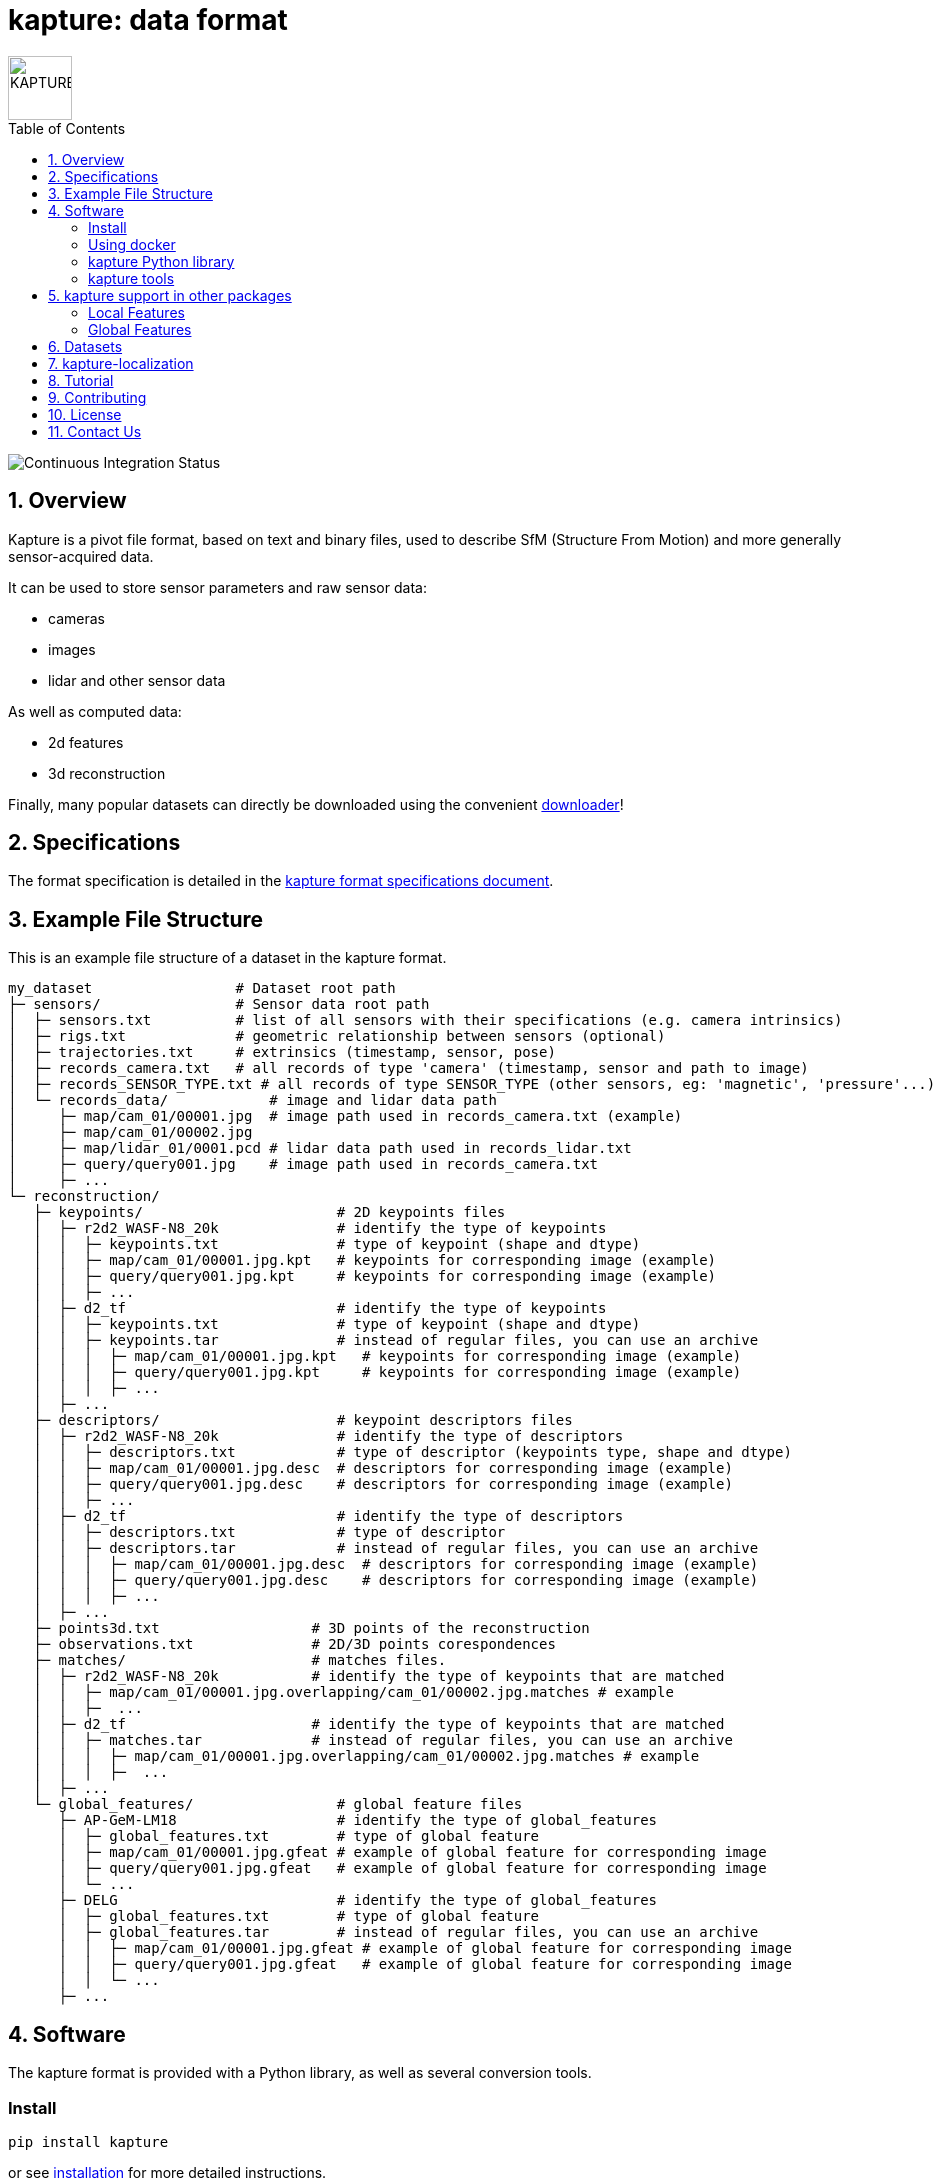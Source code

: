 = kapture:  data format
:sectnums:
:sectnumlevels: 1
:toc: macro
:toclevels: 2

image::assets/kapture_logo.svg["KAPTURE", width=64px]

toc::[]

image::https://github.com/naver/kapture/workflows/kapture-main/badge.svg[Continuous Integration Status]

== Overview

Kapture is a pivot file format, based on text and binary files, used to describe SfM (Structure From Motion) and more generally sensor-acquired data.

It can be used to store sensor parameters and raw sensor data:

- cameras
- images
- lidar and other sensor data

As well as computed data:

- 2d features
- 3d reconstruction

Finally, many popular datasets can directly be downloaded using the convenient https://github.com/naver/kapture/blob/main/doc/tutorial.adoc#download-a-dataset[downloader]!

== Specifications
The format specification is detailed in the link:kapture_format.adoc[kapture format specifications document].

== Example File Structure

This is an example file structure of a dataset in the kapture format.

[source,txt]
----
my_dataset                 # Dataset root path
├─ sensors/                # Sensor data root path
│  ├─ sensors.txt          # list of all sensors with their specifications (e.g. camera intrinsics)
│  ├─ rigs.txt             # geometric relationship between sensors (optional)
│  ├─ trajectories.txt     # extrinsics (timestamp, sensor, pose)
│  ├─ records_camera.txt   # all records of type 'camera' (timestamp, sensor and path to image)
│  ├─ records_SENSOR_TYPE.txt # all records of type SENSOR_TYPE (other sensors, eg: 'magnetic', 'pressure'...)
│  └─ records_data/            # image and lidar data path
│     ├─ map/cam_01/00001.jpg  # image path used in records_camera.txt (example)
│     ├─ map/cam_01/00002.jpg
│     ├─ map/lidar_01/0001.pcd # lidar data path used in records_lidar.txt
│     ├─ query/query001.jpg    # image path used in records_camera.txt
│     ├─ ...
└─ reconstruction/
   ├─ keypoints/                       # 2D keypoints files
   │  ├─ r2d2_WASF-N8_20k              # identify the type of keypoints
   │  │  ├─ keypoints.txt              # type of keypoint (shape and dtype)
   │  │  ├─ map/cam_01/00001.jpg.kpt   # keypoints for corresponding image (example)
   │  │  ├─ query/query001.jpg.kpt     # keypoints for corresponding image (example)
   │  │  ├─ ...
   │  ├─ d2_tf                         # identify the type of keypoints
   │  │  ├─ keypoints.txt              # type of keypoint (shape and dtype)
   │  │  ├─ keypoints.tar              # instead of regular files, you can use an archive
   │  │  │  ├─ map/cam_01/00001.jpg.kpt   # keypoints for corresponding image (example)
   │  │  │  ├─ query/query001.jpg.kpt     # keypoints for corresponding image (example)
   │  │  │  ├─ ...
   │  ├─ ...
   ├─ descriptors/                     # keypoint descriptors files
   │  ├─ r2d2_WASF-N8_20k              # identify the type of descriptors
   │  │  ├─ descriptors.txt            # type of descriptor (keypoints type, shape and dtype)
   │  │  ├─ map/cam_01/00001.jpg.desc  # descriptors for corresponding image (example)
   │  │  ├─ query/query001.jpg.desc    # descriptors for corresponding image (example)
   │  │  ├─ ...
   │  ├─ d2_tf                         # identify the type of descriptors
   │  │  ├─ descriptors.txt            # type of descriptor
   │  │  ├─ descriptors.tar            # instead of regular files, you can use an archive
   │  │  │  ├─ map/cam_01/00001.jpg.desc  # descriptors for corresponding image (example)
   │  │  │  ├─ query/query001.jpg.desc    # descriptors for corresponding image (example)
   │  │  │  ├─ ...
   │  ├─ ...
   ├─ points3d.txt                  # 3D points of the reconstruction
   ├─ observations.txt              # 2D/3D points corespondences
   ├─ matches/                      # matches files.
   │  ├─ r2d2_WASF-N8_20k           # identify the type of keypoints that are matched
   │  │  ├─ map/cam_01/00001.jpg.overlapping/cam_01/00002.jpg.matches # example
   │  │  ├─  ...
   │  ├─ d2_tf                      # identify the type of keypoints that are matched
   │  │  ├─ matches.tar             # instead of regular files, you can use an archive
   │  │  │  ├─ map/cam_01/00001.jpg.overlapping/cam_01/00002.jpg.matches # example
   │  │  │  ├─  ...
   │  ├─ ...
   └─ global_features/                 # global feature files
      ├─ AP-GeM-LM18                   # identify the type of global_features
      │  ├─ global_features.txt        # type of global feature
      │  ├─ map/cam_01/00001.jpg.gfeat # example of global feature for corresponding image
      │  ├─ query/query001.jpg.gfeat   # example of global feature for corresponding image
      │  └─ ...
      ├─ DELG                          # identify the type of global_features
      │  ├─ global_features.txt        # type of global feature
      │  ├─ global_features.tar        # instead of regular files, you can use an archive
      │  │  ├─ map/cam_01/00001.jpg.gfeat # example of global feature for corresponding image
      │  │  ├─ query/query001.jpg.gfeat   # example of global feature for corresponding image
      │  │  └─ ...
      ├─ ...
----

== Software

The kapture format is provided with a Python library, as well as several conversion tools.

=== Install

[source,bash]
pip install kapture

or see link:doc/installation.adoc[installation] for more detailed instructions.

=== Using docker

Build the docker image:

[source,bash]
----
# build the docker image : if you have already cloned the repository
docker build . -t kapture/kapture
# OR build the docker image directly from github
docker build git://github.com/naver/kapture -t kapture/kapture
# run unit tests
docker run -it --rm kapture/kapture python3 -m unittest discover -s /opt/src/kapture/tests
----

If you want to process your own data, you can bind directories between the host and the container using
`--volume` or `--mount` option (See the https://docs.docker.com/storage/bind-mounts/[docker documentation]).
The following example mounts `/path/to/dataset/` from the host to `/dataset` inside the docker.

[source,bash]
----
docker run -it \
    --rm \ # Automatically remove the container when it exits \
    --volume /path/to/dataset/:/dataset:ro \ #read only
    kapture/kapture
----

=== kapture Python library

See the https://github.com/naver/kapture/blob/main/doc/tutorial.adoc#using-kapture-in-your-code[tutorial]
for some examples using the kapture Python library.


=== kapture tools

In this repository, you will find a set of *conversion tools* to or from kapture format.
Import results to kapture format, and conversely, export converts kapture data to other formats.
Depending of the format, some data might not be converted, either because the other format does not support it (`—`)
or because its was not implemented (`⨉`). Here is a table summarizing the conversion capabilities:

.conversion capabilities
|===
| Format                    | <- ->  | cam  | rig  | img  | trj  | gps  | kpt  | dsc  | gft  | p3D  | obs  | mch

.2+| colmap                 | import |  ✓   |  ✓   |  ✓   |  ✓   |  ⨉   |  ✓   |  ✓   |  —   |  ✓   |  ✓   | (✓)
                            | export |  ✓   |  ✓   |  ✓   |  ✓   |  ⨉   |  ✓   |  ✓   |  —   |  ✓   |  ✓   | (✓)
.2+| openmvg                | import |  ✓   |  —   |  ✓   |  ✓   |  ⨉   |  —   |  —   |  —   |  —   |  —   |  — 
                            | export |  ✓   |  —   |  ✓   |  ✓   |  ⨉   |  —   |  —   |  —   |  —   |  —   |  — 
.2+| OpenSfM                | import |  ✓   |  ⨉   |  ✓   |  ✓   |  ✓   |  ✓   |  ✓   |  —   |  ✓   |  ⨉   |  ✓
                            | export |  ✓   |  ⨉   |  ✓   |  ✓   |  ⨉   |  ✓   |  —   |  ✓   |  —   |  ⨉   |  ✓
| bundler                   | import |  ✓   |  —   |  ✓   |  ✓   |  —   |  ✓   |  —   |  —   |  ✓   |  ✓   |  — 
| image_folder              | import |  —   |  —   |  ✓   |  —   |  —   |  —   |  —   |  —   |  —   |  —   |  — 
| image_list                | import |  ✓   |  —   |  ✓   |  —   |  —   |  —   |  —   |  —   |  —   |  —   |  — 
| nvm                       | import |  ✓   |  —   |  ✓   |  ✓   |  —   |  ✓   |  —   |  —   |  ✓   |  ✓   |  — 
| IDL_dataset_cvpr17        | import |  ✓   |  —   |  ✓   |  ✓   |  —   |  —   |  —   |  —   |  —   |  —   |  — 
| RobotCar_Seasons          | import |  ✓   |  ✓   |  ✓   |  ✓   |  —   |  ✓   |  ?   |  —   |  ✓   |  ✓   |  ?
| ROSbag cameras+trajectory | import | (✓)  | (✓)  |  ✓   |  ✓   |  ⨉   |  —   |  —   |  —   |  —   |  —   |  — 
| SILDa                     | import |  ✓   |  ✓   |  ✓   |  ✓   |  —   |  —   |  —   |  —   |  —   |  —   |  — 
| virtual_gallery           | import |  ✓   |  ✓   |  ✓   |  ✓   |  —   |  —   |  —   |  —   |  —   |  —   |  — 
|===

:Notes:
 - `✓`: supported, `(✓)` partially supported, `⨉`: not implemented, `—`: not supported by format.
 - `cam`: handle camera parameters, eg. intrisics
 - `rig`: handle rig structure.
 - `img`: handle the path to images.
 - `trj`: handle trajectories, eg. poses.
 - `kpt`: handle image keypoints locations.
 - `dsc`: handle image keypoints descriptors.
 - `gft`: handle global image feature descriptors.
 - `p3D`: handle 3D point clouds.
 - `obs`: handle observations, ie. 3D-points / 2D keypoints correspondences.
 - `mch`: handle keypoints matches.


== kapture support in other packages

=== Local Features
- https://arxiv.org/abs/1906.06195[R2D2] local features can be directly generated in kapture format. See https://github.com/naver/r2d2#feature-extraction-with-kapture-datasets[here]
- https://arxiv.org/abs/1905.03561[D2-Net] features can also be extracted in kapture format. See instructions https://github.com/mihaidusmanu/d2-net#feature-extraction-with-kapture-datasets[here].


=== Global Features
- https://europe.naverlabs.com/research/computer-vision-research-naver-labs-europe/learning-visual-representations/deep-image-retrieval/[AP-GeM] global feature extractor in kapture format: https://github.com/naver/deep-image-retrieval#feature-extraction-with-kapture-datasets[here]


== Datasets

The kapture package provides conversion tools for several data formats and datasets used in the domain.
But it also provides a tool to download datasets already converted to kapture.
See the link:doc/tutorial.adoc[kapture tutorial] for instructions to use the dataset downloader.

Here is a list of datasets you can directly download in kapture format with the downloader tool:

* https://naverlabs.com/datasets[NAVER LABS localization datasets]
* Datasets from the https://www.visuallocalization.net/datasets/[Long Term Visual Localization site]:
** Aachen Day Night v1.1
** Extended CMU-Seasons
** RobotCar Seasons v2
** InLoc (without images)
** SILDa Weather and Time of Day
* https://europe.naverlabs.com/research/3d-vision/virtual-gallery-dataset/[Virtual Gallery] dataset


== kapture-localization

Checkout https://github.com/naver/kapture-localization[kapture-localization], our toolbox which contains implementations for various localization related algorithms. 

 - mapping and localization pipelines with custom features
 - mapping and localization pipelines with SIFT and vocabulary tree matching (default colmap pipeline)
 - image retrieval benchmark (global sfm, local sfm, pose approximation)

== Tutorial

See the link:doc/tutorial.adoc[kapture tutorial] for a short introduction to:

 - conversion tools
 - using kapture in your code
 - dataset download

== Contributing

There are many ways to contribute to the kapture project:

* provide feedback and suggestions of improvements
* submit bug reports in the project bug tracker
* provide a dataset in kapture format that we can add to the downloader tool
* implement a feature or bug-fix for an outstanding issue
* add support of kapture format in other software packages (e.g. SfM pipelines...), thus adding support for more datasets
* provide scripts to create data in kapture format (e.g. local/global feature extraction)
* propose a new feature and implement it

If you wish to contribute, please refer to the  link:CONTRIBUTING.adoc[CONTRIBUTING] page.

== License
Software license is detailed in the link:LICENSE[LICENSE] file.

== Contact Us
You can contact us through https://github.com/naver/kapture[GitHub], or at kapture at naverlabs + com
